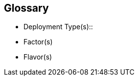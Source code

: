 
[glossary]
== Glossary

* Deployment Type(s)::
+
ifdef::Balance[]
[[G_Balance]]Balance::
FixMe - Ut morbi tincidunt augue interdum. Donec enim diam vulputate ut pharetra sit amet. Mauris vitae ultricies leo integer. Egestas egestas fringilla phasellus faucibus scelerisque eleifend donec pretium vulputate. Et pharetra pharetra massa massa. Sagittis id consectetur purus ut. Et sollicitudin ac orci phasellus egestas tellus. Eu nisl nunc mi ipsum. Nibh cras pulvinar mattis nunc sed blandit libero volutpat sed. Cras adipiscing enim eu turpis egestas pretium aenean. Nulla pellentesque dignissim enim sit. Morbi non arcu risus quis.
endif::Balance[]
+
ifdef::CapOpt[]
[[G_CapOpt]]Capacity Optimized::
FixMe - Sed arcu non odio euismod lacinia at quis. Sodales ut eu sem integer vitae justo. Neque laoreet suspendisse interdum consectetur libero id faucibus nisl. Et tortor consequat id porta nibh venenatis cras sed felis. Ut aliquam purus sit amet luctus venenatis lectus. Lacus viverra vitae congue eu consequat. At lectus urna duis convallis convallis. Risus nullam eget felis eget. Euismod nisi porta lorem mollis aliquam ut porttitor. Mollis aliquam ut porttitor leo a diam. Cursus in hac habitasse platea dictumst quisque sagittis purus sit. Platea dictumst vestibulum rhoncus est.
endif::CapOpt[]
+
ifdef::cephadm[]
[[G_cephadm]]cephadm::
FixMe - Lorem ipsum dolor sit amet, consectetur adipiscing elit, sed do eiusmod tempor incididunt ut labore et dolore magna aliqua. Enim nunc faucibus a pellentesque sit amet porttitor eget dolor. Sagittis purus sit amet volutpat consequat mauris nunc. A erat nam at lectus urna duis. Mauris pharetra et ultrices neque. Semper auctor neque vitae tempus. Lectus urna duis convallis convallis tellus id interdum velit. Morbi non arcu risus quis varius quam quisque id diam. Duis ut diam quam nulla porttitor massa id neque. Dictum non consectetur a erat nam at lectus urna. Mauris pharetra et ultrices neque ornare aenean. Amet cursus sit amet dictum. Nam aliquam sem et tortor consequat. Lectus mauris ultrices eros in cursus turpis massa tincidunt dui. Posuere urna nec tincidunt praesent semper feugiat nibh sed pulvinar. Sit amet est placerat in egestas erat imperdiet sed euismod.
endif::cephadm[]
+
ifdef::PerfOpt[]
[[G_PerfOpt]]Performance Optimized::
FixMe - Sed arcu non odio euismod lacinia at quis. Sodales ut eu sem integer vitae justo. Neque laoreet suspendisse interdum consectetur libero id faucibus nisl. Et tortor consequat id porta nibh venenatis cras sed felis. Ut aliquam purus sit amet luctus venenatis lectus. Lacus viverra vitae congue eu consequat. At lectus urna duis convallis convallis. Risus nullam eget felis eget. Euismod nisi porta lorem mollis aliquam ut porttitor. Mollis aliquam ut porttitor leo a diam. Cursus in hac habitasse platea dictumst quisque sagittis purus sit. Platea dictumst vestibulum rhoncus est.
endif::PerfOpt[]
+
ifdef::rook[]
[[G_rook]]rook::
FixMe - Lectus sit amet est placerat in egestas. Elit ullamcorper dignissim cras tincidunt lobortis feugiat vivamus. Congue quisque egestas diam in arcu cursus euismod quis. Varius quam quisque id diam vel quam elementum pulvinar. Blandit volutpat maecenas volutpat blandit aliquam etiam erat velit scelerisque. Sed egestas egestas fringilla phasellus faucibus scelerisque. Diam vel quam elementum pulvinar. Ut porttitor leo a diam sollicitudin tempor id eu. Egestas quis ipsum suspendisse ultrices gravida dictum fusce. Nulla pellentesque dignissim enim sit amet venenatis urna cursus.
endif::rook[]

* Factor(s)
+
ifdef::Availability[]
[[G_Availability]]Availability::
FixMe - Lorem ipsum dolor sit amet, consectetur adipiscing elit, sed do eiusmod tempor incididunt ut labore et dolore magna aliqua. Egestas purus viverra accumsan in nisl nisi scelerisque. Aliquam ultrices sagittis orci a scelerisque purus semper eget. Magna sit amet purus gravida quis blandit turpis. Gravida quis blandit turpis cursus in hac habitasse platea dictumst. Id volutpat lacus laoreet non curabitur. Tellus at urna condimentum mattis. Aenean pharetra magna ac placerat. Donec massa sapien faucibus et. Ligula ullamcorper malesuada proin libero nunc consequat interdum. Tempor id eu nisl nunc mi ipsum faucibus. Sed nisi lacus sed viverra. Vitae proin sagittis nisl rhoncus mattis. At auctor urna nunc id cursus metus. Nisl suscipit adipiscing bibendum est ultricies integer quis auctor elit. Tellus pellentesque eu tincidunt tortor aliquam. Auctor augue mauris augue neque gravida. Rhoncus aenean vel elit scelerisque. Scelerisque varius morbi enim nunc faucibus a pellentesque.
endif::Availability[]
+
ifdef::Integrity[]
[[G_Integrity]]Integrity::
FixMe - Et netus et malesuada fames. In ante metus dictum at tempor commodo ullamcorper a lacus. Sapien et ligula ullamcorper malesuada proin libero nunc. Nascetur ridiculus mus mauris vitae ultricies leo integer. Varius duis at consectetur lorem donec massa sapien. Quis blandit turpis cursus in. Semper feugiat nibh sed pulvinar proin gravida hendrerit. Risus pretium quam vulputate dignissim suspendisse in est. Posuere sollicitudin aliquam ultrices sagittis. Volutpat consequat mauris nunc congue nisi vitae suscipit. Mi sit amet mauris commodo quis. Sapien pellentesque habitant morbi tristique senectus et netus et malesuada. Ornare lectus sit amet est placerat in egestas. Feugiat vivamus at augue eget arcu dictum varius duis at. Consectetur adipiscing elit pellentesque habitant morbi tristique senectus et. Habitasse platea dictumst vestibulum rhoncus est pellentesque elit ullamcorper.
endif::Integrity[]
+
ifdef::Performance[]
[[G_Performance]]Performance::
FixMe - Ipsum a arcu cursus vitae congue. Velit sed ullamcorper morbi tincidunt ornare massa eget. Congue quisque egestas diam in arcu cursus euismod quis. Cras tincidunt lobortis feugiat vivamus at augue. Sit amet nisl suscipit adipiscing. Et ultrices neque ornare aenean euismod elementum nisi. Mi sit amet mauris commodo. Eget dolor morbi non arcu risus quis. In massa tempor nec feugiat nisl pretium fusce. Tortor at auctor urna nunc id cursus metus. Enim tortor at auctor urna. Erat velit scelerisque in dictum non consectetur a. Arcu non sodales neque sodales ut etiam sit. Proin libero nunc consequat interdum varius sit amet. Vulputate dignissim suspendisse in est ante in. Pharetra pharetra massa massa ultricies mi quis. Sodales ut eu sem integer vitae justo. Mus mauris vitae ultricies leo integer malesuada nunc. Venenatis tellus in metus vulputate eu. In hac habitasse platea dictumst quisque sagittis purus sit amet.
endif::Performance[]
+
ifdef::Security[]
[[G_Security]]Security::
FixMe - Malesuada fames ac turpis egestas maecenas pharetra convallis posuere. Tincidunt ornare massa eget egestas. Tincidunt nunc pulvinar sapien et ligula ullamcorper malesuada. Vulputate eu scelerisque felis imperdiet. Ipsum dolor sit amet consectetur adipiscing elit duis tristique. Condimentum mattis pellentesque id nibh tortor id aliquet lectus. Id volutpat lacus laoreet non. Tellus at urna condimentum mattis pellentesque id nibh tortor. Nisl rhoncus mattis rhoncus urna. Felis eget velit aliquet sagittis. Sit amet massa vitae tortor condimentum lacinia. Semper viverra nam libero justo laoreet sit. Massa vitae tortor condimentum lacinia. Amet porttitor eget dolor morbi non arcu risus quis varius. Lorem sed risus ultricies tristique nulla aliquet enim.
endif::Security[]

* Flavor(s)
+
ifdef::PoC[]
[[G_PoC]]Proof-of-Concept::
FixMe - Lorem ipsum dolor sit amet, consectetur adipiscing elit, sed do eiusmod tempor incididunt ut labore et dolore magna aliqua. Arcu non sodales neque sodales ut etiam sit amet nisl. Lorem mollis aliquam ut porttitor leo a diam. Eget nunc lobortis mattis aliquam. Leo duis ut diam quam nulla porttitor massa. Nec dui nunc mattis enim ut tellus elementum sagittis vitae. Sagittis nisl rhoncus mattis rhoncus urna neque viverra. Erat imperdiet sed euismod nisi porta. Convallis aenean et tortor at risus. Sodales neque sodales ut etiam sit amet nisl.
endif::PoC[]
+
ifdef::Production[]
[[G_Production]]Production::
FixMe - Nec ultrices dui sapien eget. Blandit turpis cursus in hac habitasse platea dictumst quisque. Sagittis vitae et leo duis ut diam quam. Et pharetra pharetra massa massa ultricies. Orci eu lobortis elementum nibh tellus molestie nunc. Et malesuada fames ac turpis egestas sed tempus. Dolor magna eget est lorem ipsum dolor sit amet. Posuere lorem ipsum dolor sit amet consectetur adipiscing elit. Egestas purus viverra accumsan in nisl nisi. Consequat ac felis donec et odio pellentesque. Lorem mollis aliquam ut porttitor leo a. Amet aliquam id diam maecenas ultricies mi eget mauris pharetra. Bibendum at varius vel pharetra vel turpis nunc.
endif::Production[]
+
ifdef::Scaling[]
[[G_Scaling]]Scaling::
FixMe - Gravida cum sociis natoque penatibus et magnis. Amet cursus sit amet dictum sit amet justo donec enim. Tristique senectus et netus et malesuada. Ullamcorper dignissim cras tincidunt lobortis feugiat vivamus at augue eget. Enim lobortis scelerisque fermentum dui faucibus. Est ullamcorper eget nulla facilisi etiam dignissim diam quis enim. Mauris a diam maecenas sed enim. Sed viverra tellus in hac. Id eu nisl nunc mi ipsum faucibus vitae aliquet nec. Vitae tempus quam pellentesque nec nam aliquam. At augue eget arcu dictum varius duis at consectetur lorem. Sed lectus vestibulum mattis ullamcorper velit sed. At auctor urna nunc id cursus metus. Adipiscing elit ut aliquam purus sit. Sed tempus urna et pharetra pharetra massa massa ultricies mi. Quis lectus nulla at volutpat diam ut venenatis tellus in.
endif::Scaling[]


